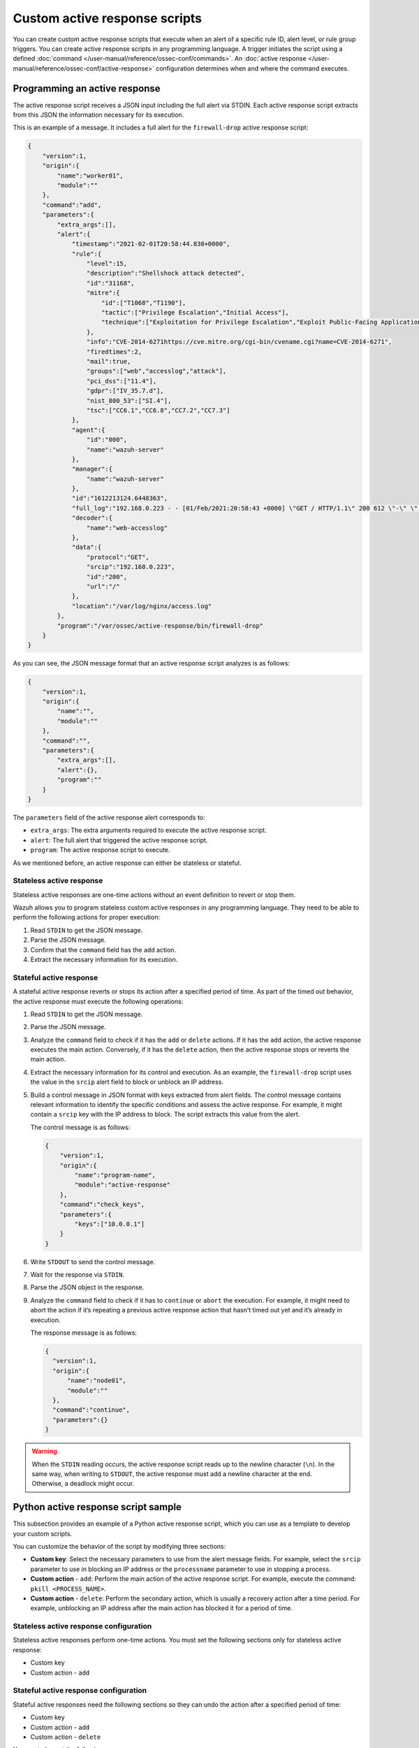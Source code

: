 .. Copyright (C) 2015, Wazuh, Inc.

.. meta::
   :description: Learn more about the active response scripts you can create in this section of the documentation.

Custom active response scripts
==============================

You can create custom active response scripts that execute when an alert of a specific rule ID, alert level, or rule group triggers. You can create active response scripts in any programming language. A trigger initiates the script using a defined :doc:`command </user-manual/reference/ossec-conf/commands>`. An :doc:`active response </user-manual/reference/ossec-conf/active-response>` configuration determines when and where the command executes.

Programming an active response
------------------------------

The active response script receives a JSON input including the full alert via STDIN. Each active response script extracts from this JSON the information necessary for its execution.

This is an example of a message. It includes a full alert for the ``firewall-drop`` active response script:

.. code-block:: json

   {
       "version":1,
       "origin":{
           "name":"worker01",
           "module":""
       },
       "command":"add",
       "parameters":{
           "extra_args":[],
           "alert":{
               "timestamp":"2021-02-01T20:58:44.830+0000",
               "rule":{
                   "level":15,
                   "description":"Shellshock attack detected",
                   "id":"31168",
                   "mitre":{
                       "id":["T1068","T1190"],
                       "tactic":["Privilege Escalation","Initial Access"],
                       "technique":["Exploitation for Privilege Escalation","Exploit Public-Facing Application"]
                   },
                   "info":"CVE-2014-6271https://cve.mitre.org/cgi-bin/cvename.cgi?name=CVE-2014-6271",
                   "firedtimes":2,
                   "mail":true,
                   "groups":["web","accesslog","attack"],
                   "pci_dss":["11.4"],
                   "gdpr":["IV_35.7.d"],
                   "nist_800_53":["SI.4"],
                   "tsc":["CC6.1","CC6.8","CC7.2","CC7.3"]
               },
               "agent":{
                   "id":"000",
                   "name":"wazuh-server"
               },
               "manager":{
                   "name":"wazuh-server"
               },
               "id":"1612213124.6448363",
               "full_log":"192.168.0.223 - - [01/Feb/2021:20:58:43 +0000] \"GET / HTTP/1.1\" 200 612 \"-\" \"() { :; }; /bin/cat /etc/passwd\"",
               "decoder":{
                   "name":"web-accesslog"
               },
               "data":{
                   "protocol":"GET",
                   "srcip":"192.168.0.223",
                   "id":"200",
                   "url":"/"
               },
               "location":"/var/log/nginx/access.log"
           },
           "program":"/var/ossec/active-response/bin/firewall-drop"
       }
   }

As you can see, the JSON message format that an active response script analyzes is as follows:

.. code-block:: json

   {
       "version":1,
       "origin":{
           "name":"",
           "module":""
       },
       "command":"",
       "parameters":{
           "extra_args":[],
           "alert":{},
           "program":""
       }
   }

The ``parameters`` field of the active response alert corresponds to:

-  ``extra_args``: The extra arguments required to execute the active response script.
-  ``alert``: The full alert that triggered the active response script.
-  ``program``: The active response script to execute.

As we mentioned before, an active response can either be stateless or stateful.

Stateless active response
^^^^^^^^^^^^^^^^^^^^^^^^^

Stateless active responses are one-time actions without an event definition to revert or stop them.

Wazuh allows you to program stateless custom active responses in any programming language. They need to be able to perform the following actions for proper execution:

#. Read ``STDIN`` to get the JSON message.
#. Parse the JSON message.
#. Confirm that the ``command`` field has the ``add`` action.
#. Extract the necessary information for its execution.

.. _stateful_active_response:

Stateful active response
^^^^^^^^^^^^^^^^^^^^^^^^

A stateful active response reverts or stops its action after a specified period of time. As part of the timed out behavior, the active response must execute the following operations:

#. Read ``STDIN`` to get the JSON message.
#. Parse the JSON message.
#. Analyze the ``command`` field to check if it has the ``add`` or ``delete`` actions. If it has the ``add`` action, the active response executes the main action. Conversely, if it has the ``delete`` action, then the active response stops or reverts the main action.
#. Extract the necessary information for its control and execution. As an example, the ``firewall-drop`` script uses the value in the ``srcip`` alert field to block or unblock an IP address.
#. Build a control message in JSON format with keys extracted from alert fields. The control message contains relevant information to identify the specific conditions and assess the active response. For example, it might contain a ``srcip`` key with the IP address to block. The script extracts this value from the alert.

   The control message is as follows:

   .. code-block:: json

      {
          "version":1,
          "origin":{
              "name":"program-name",
              "module":"active-response"
          },
          "command":"check_keys",
          "parameters":{
              "keys":["10.0.0.1"]
          }
      }

#. Write ``STDOUT`` to send the control message.
#. Wait for the response via ``STDIN``.
#. Parse the JSON object in the response.
#. Analyze the ``command`` field to check if it has to ``continue`` or ``abort`` the execution. For example, it might need to abort the action if it’s repeating a previous active response action that hasn’t timed out yet and it’s already in execution.

   The response message is as follows:

   .. code-block:: json

      {
        "version":1,
        "origin":{
            "name":"node01",
            "module":""
        },
        "command":"continue",
        "parameters":{}
      }

.. warning::

   When the ``STDIN`` reading occurs, the active response script reads up to the newline character (``\n``). In the same way, when writing to ``STDOUT``, the active response must add a newline character at the end. Otherwise, a deadlock might occur.

Python active response script sample
------------------------------------

This subsection provides an example of a Python active response script, which you can use as a template to develop your custom scripts.

You can customize the behavior of the script by modifying three sections:

-  **Custom key**: Select the necessary parameters to use from the alert message fields. For example, select the ``srcip`` parameter to use in blocking an IP address or the ``processname`` parameter to use in stopping a process.
-  **Custom action** - ``add``: Perform the main action of the active response script. For example, execute the command: ``pkill <PROCESS_NAME>``.
-  **Custom action** - ``delete``: Perform the secondary action, which is usually a recovery action after a time period. For example, unblocking an IP address after the main action has blocked it for a period of time.

Stateless active response configuration
^^^^^^^^^^^^^^^^^^^^^^^^^^^^^^^^^^^^^^^

Stateless active responses perform one-time actions. You must set the following sections only for stateless active response:

-  Custom key
-  Custom action - ``add``

Stateful active response configuration
^^^^^^^^^^^^^^^^^^^^^^^^^^^^^^^^^^^^^^

Stateful active responses need the following sections so they can undo the action after a specified period of time:

-  Custom key
-  Custom action - ``add``
-  Custom action - ``delete``

You must also set the following:

-  ``<timeout>`` option in the ``<active-response>`` block in the ``/var/ossec/etc/ossec.conf`` file on the Wazuh server.

Configuring the Python active response script sample
^^^^^^^^^^^^^^^^^^^^^^^^^^^^^^^^^^^^^^^^^^^^^^^^^^^^

We show how to configure the sample ``custom-ar.py`` Python script below as an active response script on Linux and Windows endpoints. The script creates a file called ``ar-test-result.txt`` in the Wazuh agent directory to demo an active response performed. This file is then deleted after the configured timeout period has elapsed to demo an active response reverted. The file contains the rule ID that triggered the active response — ``Active response triggered by rule ID: <RULE_ID>``.

.. code-block:: python

   #!/usr/bin/python3
   # Copyright (C) 2015-2022, Wazuh Inc.
   # All rights reserved.

   # This program is free software; you can redistribute it
   # and/or modify it under the terms of the GNU General Public
   # License (version 2) as published by the FSF - Free Software
   # Foundation.

   import os
   import sys
   import json
   import datetime
   from pathlib import PureWindowsPath, PurePosixPath

   if os.name == 'nt':
       LOG_FILE = "C:\\Program Files (x86)\\ossec-agent\\active-response\\active-responses.log"
   else:
       LOG_FILE = "/var/ossec/logs/active-responses.log"

   ADD_COMMAND = 0
   DELETE_COMMAND = 1
   CONTINUE_COMMAND = 2
   ABORT_COMMAND = 3

   OS_SUCCESS = 0
   OS_INVALID = -1

   class message:
       def __init__(self):
           self.alert = ""
           self.command = 0


   def write_debug_file(ar_name, msg):
       with open(LOG_FILE, mode="a") as log_file:
           ar_name_posix = str(PurePosixPath(PureWindowsPath(ar_name[ar_name.find("active-response"):])))
           log_file.write(str(datetime.datetime.now().strftime('%Y/%m/%d %H:%M:%S')) + " " + ar_name_posix + ": " + msg +"\n")


   def setup_and_check_message(argv):

       # get alert from stdin
       input_str = ""
       for line in sys.stdin:
           input_str = line
           break

       write_debug_file(argv[0], input_str)

       try:
           data = json.loads(input_str)
       except ValueError:
           write_debug_file(argv[0], 'Decoding JSON has failed, invalid input format')
           message.command = OS_INVALID
           return message

       message.alert = data

       command = data.get("command")

       if command == "add":
           message.command = ADD_COMMAND
       elif command == "delete":
           message.command = DELETE_COMMAND
       else:
           message.command = OS_INVALID
           write_debug_file(argv[0], 'Not valid command: ' + command)

       return message


   def send_keys_and_check_message(argv, keys):

       # build and send message with keys
       keys_msg = json.dumps({"version": 1,"origin":{"name": argv[0],"module":"active-response"},"command":"check_keys","parameters":{"keys":keys}})

       write_debug_file(argv[0], keys_msg)

       print(keys_msg)
       sys.stdout.flush()

       # read the response of previous message
       input_str = ""
       while True:
           line = sys.stdin.readline()
           if line:
               input_str = line
               break

       write_debug_file(argv[0], input_str)

       try:
           data = json.loads(input_str)
       except ValueError:
           write_debug_file(argv[0], 'Decoding JSON has failed, invalid input format')
           return message

       action = data.get("command")

       if "continue" == action:
           ret = CONTINUE_COMMAND
       elif "abort" == action:
           ret = ABORT_COMMAND
       else:
           ret = OS_INVALID
           write_debug_file(argv[0], "Invalid value of 'command'")

       return ret


   def main(argv):

       write_debug_file(argv[0], "Started")

       # validate json and get command
       msg = setup_and_check_message(argv)

       if msg.command < 0:
           sys.exit(OS_INVALID)

       if msg.command == ADD_COMMAND:

           """ Start Custom Key
           At this point, it is necessary to select the keys from the alert and add them into the keys array.
           """

           alert = msg.alert["parameters"]["alert"]
           keys = [alert["rule"]["id"]]

           """ End Custom Key """

           action = send_keys_and_check_message(argv, keys)

           # if necessary, abort execution
           if action != CONTINUE_COMMAND:

               if action == ABORT_COMMAND:
                   write_debug_file(argv[0], "Aborted")
                   sys.exit(OS_SUCCESS)
               else:
                   write_debug_file(argv[0], "Invalid command")
                   sys.exit(OS_INVALID)

           """ Start Custom Action Add """

           with open("ar-test-result.txt", mode="a") as test_file:
               test_file.write("Active response triggered by rule ID: <" + str(keys) + ">\n")

           """ End Custom Action Add """

       elif msg.command == DELETE_COMMAND:

           """ Start Custom Action Delete """

           os.remove("ar-test-result.txt")

           """ End Custom Action Delete """

       else:
           write_debug_file(argv[0], "Invalid command")

       write_debug_file(argv[0], "Ended")

       sys.exit(OS_SUCCESS)


   if __name__ == "__main__":
       main(sys.argv)

Configurable sections in this script
~~~~~~~~~~~~~~~~~~~~~~~~~~~~~~~~~~~~

-  Custom key: Rule ID taken from the alert:

   .. code-block:: python

      alert = msg.alert["parameters"]["alert"]
      keys = [alert["rule"]["id"]]

-  Custom action - ``add``: It creates the ``ar-test-result.txt`` file in ``/var/ossec`` folder with this content - ``Active response triggered by rule ID: <503>``:

   .. code-block:: python

      with open("ar-test-result.txt", mode="a") as test_file:
          test_file.write("Active response triggered by rule ID: <" + str(keys) + ">\n")

-  Custom action - ``delete``: It deletes the file once the timeout triggers.

   .. code-block:: python

      os.remove("ar-test-result.txt")

The timeout action must be set in the ``<active-response>`` block in ``/var/ossec/etc/ossec.conf`` configuration file.

Linux/Unix custom active response configuration
~~~~~~~~~~~~~~~~~~~~~~~~~~~~~~~~~~~~~~~~~~~~~~~

#. Copy the sample ``custom-ar.py`` script to the ``/var/ossec/active-response/bin`` directory of the monitored endpoint.
#. Change the active response script ownership and permissions as shown below:

   .. code-block:: console

      $ sudo chmod 750 /var/ossec/active-response/bin/custom-ar.py
      $ sudo chown root:wazuh /var/ossec/active-response/bin/custom-ar.py

#. Restart the Wazuh agent to apply the changes:

   .. code-block:: console

      $ sudo systemctl restart wazuh-agent

#. Add the ``<command>`` and ``<active-response>`` blocks below to the Wazuh server ``/var/ossec/etc/ossec.conf`` file to use this active response Python script:

   .. code-block:: xml
      :emphasize-lines: 12

      <ossec_config>
        <command>
          <name>linux-custom-ar</name>
          <executable>custom-ar.py</executable>
          <timeout_allowed>yes</timeout_allowed>
        </command>

        <active-response>
          <disabled>no</disabled>
          <command>linux-custom-ar</command>
          <location>local</location>
          <rules_id>503</rules_id>
          <timeout>60</timeout>
        </active-response>
      </ossec_config>

#. Restart the Wazuh manager to apply the changes:

   .. code-block:: console

      $ sudo systemctl restart wazuh-manager

This configuration executes the Python script on the monitored endpoint anytime rule ID ``503`` is triggered.

macOS custom active response configuration
~~~~~~~~~~~~~~~~~~~~~~~~~~~~~~~~~~~~~~~~~~

#. Add the Python script to the ``/Library/Ossec/active-response/bin`` directory of the monitored endpoint.
#. Change the active response script permissions and ownership as shown below:

   .. code-block:: console

      $ sudo chmod 750 /Library/Ossec/active-response/bin/custom-ar.py
      $ sudo chown root:wazuh /Library/Ossec/active-response/bin/custom-ar.py

#. Restart the Wazuh agent to apply the changes:

   .. code-block:: console

      $ 

#. Add the ``<command>`` and ``<active-response>`` blocks below to the Wazuh server ``/Library/Ossec/etc/ossec.conf`` file to use this active response Python script:

   .. code-block:: xml
      :emphasize-lines: 12

      <ossec_config>
        <command>
          <name>macos-custom-ar</name>
          <executable>custom-ar.py</executable>
          <timeout_allowed>yes</timeout_allowed>
        </command>

        <active-response>
          <disabled>no</disabled>
          <command>macos-custom-ar</command>
          <location>local</location>
          <rules_id>503</rules_id>
          <timeout>60</timeout>
        </active-response>
      </ossec_config>

#. Restart the Wazuh manager to apply the changes:

   .. code-block:: console

      $ sudo systemctl restart wazuh-manager

This configuration executes the Python script on the monitored endpoint anytime rule ID ``503`` is triggered.

Windows custom active response configuration
~~~~~~~~~~~~~~~~~~~~~~~~~~~~~~~~~~~~~~~~~~~~

You can implement the custom Python script on Windows endpoints using two methods. The first method converts Python scripts to executable applications, while the second method uses a Windows Batch launcher to run the Python script.

Both methods require Python installed on the Windows endpoint. Use the following steps below to install Python on the Windows endpoint.

#. Download Python executable installer from the `official Python website <https://www.python.org/downloads/windows/>`__.
#. Run the Python installer once downloaded. Check the following boxes when prompted and start the installation:

   -  **Use admin privileges when installing py.exe**.
   -  **Add python.exe to PATH**. This places the interpreter in the execution path.

Method 1: Convert the Python script to an executable application
""""""""""""""""""""""""""""""""""""""""""""""""""""""""""""""""

#. Open an administrator PowerShell terminal and use ``pip`` to install ``pyinstaller``:

   .. code-block:: powershell

      > pip install pyinstaller
      > pyinstaller --version

#. Run the following command using PowerShell with administrator privileges to create the executable file:

   .. code-block:: powershell

      > pyinstaller -F <PATH_TO_CUSTOM-AR.PY>

   You can find the created ``custom-ar.exe`` executable in the ``C:\Users\<USER>\dist\`` directory.

#. Copy the ``custom-ar.exe`` executable file to ``C:\Program Files (x86)\ossec-agent\active-response\bin\`` directory on the monitored endpoint.
#. Restart the Wazuh agent using PowerShell with administrator privileges to apply the changes:

   .. code-block:: console

      > Restart-Service -Name wazuh

#. On the Wazuh server, add the ``<command>`` and ``<active-response>`` blocks below to the ``/var/ossec/etc/ossec.conf`` configuration file. This uses  the ``custom-ar.exe`` executable for Windows endpoints.

   .. code-block:: xml
      :emphasize-lines: 4

      <ossec_config>
        <command>
          <name>windows-custom-ar</name>
          <executable>custom-ar.exe</executable>
          <timeout_allowed>yes</timeout_allowed>
        </command>

        <active-response>
          <disabled>no</disabled>
          <command>windows-custom-ar</command>
          <location>local</location>
          <rules_id>503</rules_id>
          <timeout>60</timeout>
        </active-response>
      </ossec_config>

#. Restart the Wazuh manager to apply the changes:

   .. code-block:: console

      # systemctl restart wazuh-manager

With this configuration, Wazuh runs an executable instead of a Python script when triggering an active response on a Windows endpoint.

Method 2: Run a Python script through a Batch launcher
""""""""""""""""""""""""""""""""""""""""""""""""""""""

In this method, the Wazuh active response module executes the ``launcher.cmd`` script which subsequently executes the ``custom-ar.py`` script.

#. Create a ``launcher.cmd`` file in ``C:\Program Files (x86)\ossec-agent\active-response\bin\`` with the following content. This allows you to run any Windows script through the ``launcher.cmd`` script when triggering an active response.

   .. code-block:: batch
      :emphasize-lines: 47, 71

      @echo off

      setlocal enableDelayedExpansion

      set ARPATH="%programfiles(x86)%\ossec-agent\active-response\bin\\"

      if "%~1" equ "" (
          call :read

          set aux=!input:*"extra_args":[=!
          for /f "tokens=1 delims=]" %%a in ("!aux!") do (
              set aux=%%a
          )
          set script=!aux:~1,-1!

          if exist "!ARPATH!!script!" (
              set aux=!input:*"command":=!
              for /f "tokens=1 delims=," %%a in ("!aux!") do (
                  set aux=%%a
              )
              set command=!aux:~1,-1!

              echo !input! >alert.txt

              start /b cmd /c "%~f0" child !script! !command!

              if "!command!" equ "add" (
                  call :wait keys.txt
                  echo(!output!
                  del keys.txt

                  call :read
                  echo !input! >result.txt
              )
          )
          exit /b
      )

      set "name=%~1"
      goto !name!


      :child
      copy nul pipe1.txt >nul
      copy nul pipe2.txt >nul

      "%~f0" launcher %~3 <pipe1.txt >pipe2.txt | <PYTHON_ABSOLUTE_PATH> !ARPATH!%~2 <pipe2.txt >pipe1.txt

      del pipe1.txt pipe2.txt
      exit /b


      :launcher
      call :wait alert.txt
      echo(!output!
      del alert.txt

      if "%~2" equ "add" (
          call :read
          echo !input! >keys.txt

          call :wait result.txt
          echo(!output!
          del result.txt
      )
      exit /b


      :read
      set input=
      for /f "delims=" %%a in ('<PYTHON_ABSOLUTE_PATH> -c "import sys; print(sys.stdin.readline())"') do (
          set input=%%a
      )
      exit /b


      :wait
      if exist "%*" (
          for /f "delims=" %%a in (%*) do (
              set output=%%a
          )
      ) else (
          goto :wait
      )
      exit /b

   Where ``<PYTHON_ABSOLUTE_PATH>`` is the absolute path of the ``Python.exe`` executable.

#. Move the ``custom-ar.py`` script to ``C:\Program Files (x86)\ossec-agent\active-response\bin\`` directory.
#. Restart the Wazuh agent using PowerShell with administrator privileges to apply the changes:

   .. code-block:: console

      > Restart-Service -Name wazuh

#. On the Wazuh server, add the ``<command>`` and ``<active-response>`` blocks below to the Wazuh configuration ``/var/ossec/etc/ossec.conf`` file. The active response module runs the ``launcher.cmd`` script which runs the Python script in its ``<extra_args>`` option. This action executes for 60 seconds when rule ID 503 is triggered.

   .. code-block:: xml
      :emphasize-lines: 4, 5

      <ossec_config>
        <command>
          <name>custom-ar</name>
          <executable>launcher.cmd</executable>
          <extra_args>custom-ar.py</extra_args>
          <timeout_allowed>yes</timeout_allowed>
        </command>

        <active-response>
          <disabled>no</disabled>
          <command>custom-ar</command>
          <location>local</location>
          <rules_id>503</rules_id>
          <timeout>60</timeout>
        </active-response>
      </ossec_config>

#. Restart the Wazuh manager to apply the changes:

   .. code-block:: console

      # systemctl restart wazuh-manager
